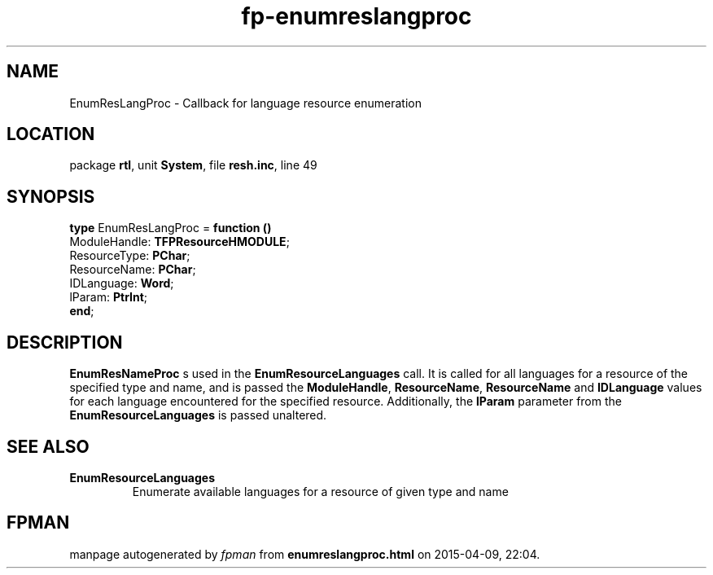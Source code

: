 .\" file autogenerated by fpman
.TH "fp-enumreslangproc" 3 "2014-03-14" "fpman" "Free Pascal Programmer's Manual"
.SH NAME
EnumResLangProc - Callback for language resource enumeration
.SH LOCATION
package \fBrtl\fR, unit \fBSystem\fR, file \fBresh.inc\fR, line 49
.SH SYNOPSIS
\fBtype\fR EnumResLangProc = \fBfunction ()\fR
  ModuleHandle: \fBTFPResourceHMODULE\fR;
  ResourceType: \fBPChar\fR;
  ResourceName: \fBPChar\fR;
  IDLanguage: \fBWord\fR;
  lParam: \fBPtrInt\fR;
.br
\fBend\fR;
.SH DESCRIPTION
\fBEnumResNameProc\fR s used in the \fBEnumResourceLanguages\fR call. It is called for all languages for a resource of the specified type and name, and is passed the \fBModuleHandle\fR, \fBResourceName\fR, \fBResourceName\fR and \fBIDLanguage\fR values for each language encountered for the specified resource. Additionally, the \fBlParam\fR parameter from the \fBEnumResourceLanguages\fR is passed unaltered.


.SH SEE ALSO
.TP
.B EnumResourceLanguages
Enumerate available languages for a resource of given type and name

.SH FPMAN
manpage autogenerated by \fIfpman\fR from \fBenumreslangproc.html\fR on 2015-04-09, 22:04.

